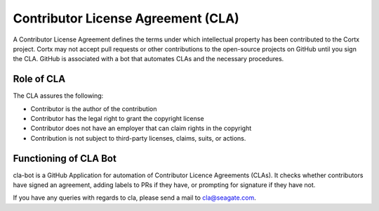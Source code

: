 ===================================
Contributor License Agreement (CLA)
===================================
A Contributor License Agreement defines the terms under which intellectual property has been contributed to the Cortx project. Cortx may not accept pull requests or other contributions to the open-source projects on GitHub until you sign the CLA. GitHub is associated with a bot that automates CLAs and the necessary procedures.

*************
Role of CLA
*************
The CLA assures the following:

- Contributor is the author of the contribution
- Contributor has the legal right to grant the copyright license
- Contributor does not have an employer that can claim rights in the copyright
- Contribution is not subject to third-party licenses, claims, suits, or actions.


**********************
Functioning of CLA Bot
**********************
cla-bot is a GitHub Application for automation of Contributor Licence Agreements (CLAs). It checks whether contributors have signed an agreement, adding labels to PRs if they have, or prompting for signature if they have not.


If you have any queries with regards to cla, please send a mail to cla@seagate.com.


